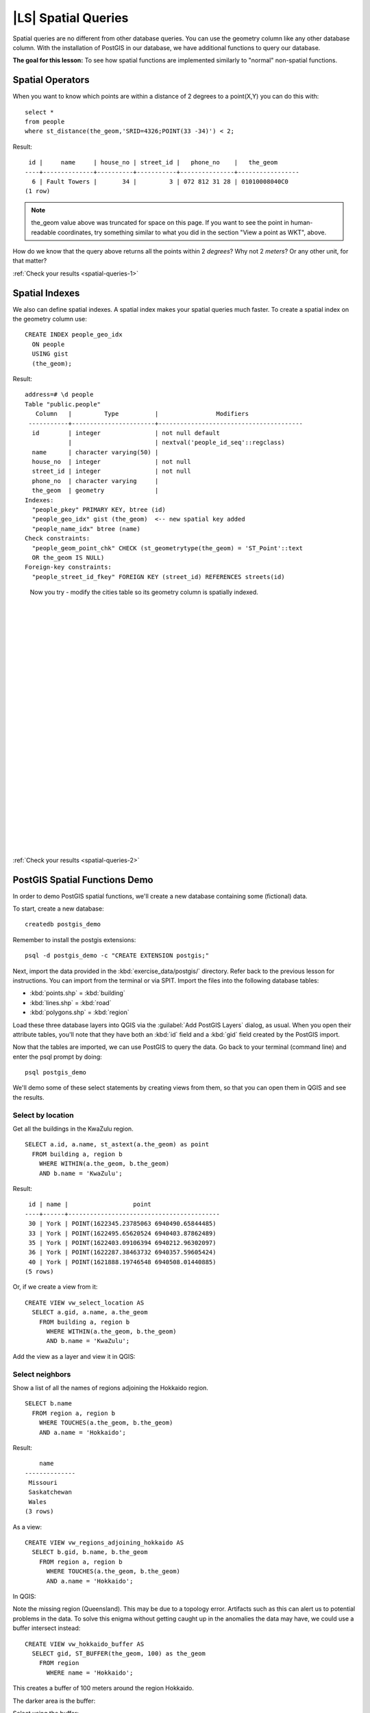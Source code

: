|LS| Spatial Queries
===============================================================================

Spatial queries are no different from other database queries. You can use the
geometry column like any other database column. With the installation of
PostGIS in our database, we have additional functions to query our database.

**The goal for this lesson:** To see how spatial functions are implemented
similarly to "normal" non-spatial functions.

.. _backlink-spatial-queries-1:

Spatial Operators
-------------------------------------------------------------------------------

When you want to know which points are within a distance of 2 degrees to a
point(X,Y) you can do this with:

::

  select * 
  from people
  where st_distance(the_geom,'SRID=4326;POINT(33 -34)') < 2;

Result:

::

   id |     name     | house_no | street_id |   phone_no    |   the_geom                  
  ----+--------------+----------+-----------+---------------+-----------------
    6 | Fault Towers |       34 |         3 | 072 812 31 28 | 01010008040C0
  (1 row)

.. note::  the_geom value above was truncated for space on this page. If you
   want to see the point in human-readable coordinates, try something similar
   to what you did in the section "View a point as WKT", above.

How do we know that the query above returns all the points within 2 *degrees*?
Why not 2 *meters*? Or any other unit, for that matter?

:ref:`Check your results <spatial-queries-1>`

.. _backlink-spatial-queries-2:

Spatial Indexes
-------------------------------------------------------------------------------

We also can define spatial indexes. A spatial index makes your spatial queries
much faster. To create a spatial index on the geometry column use:

::

  CREATE INDEX people_geo_idx
    ON people
    USING gist
    (the_geom);

Result:

::

  address=# \d people
  Table "public.people"
     Column   |         Type          |                Modifiers                      
   -----------+-----------------------+----------------------------------------
    id        | integer               | not null default
              |                       | nextval('people_id_seq'::regclass)
    name      | character varying(50) | 
    house_no  | integer               | not null
    street_id | integer               | not null
    phone_no  | character varying     | 
    the_geom  | geometry              | 
  Indexes:
    "people_pkey" PRIMARY KEY, btree (id)
    "people_geo_idx" gist (the_geom)  <-- new spatial key added
    "people_name_idx" btree (name)
  Check constraints:
    "people_geom_point_chk" CHECK (st_geometrytype(the_geom) = 'ST_Point'::text
    OR the_geom IS NULL)
  Foreign-key constraints:
    "people_street_id_fkey" FOREIGN KEY (street_id) REFERENCES streets(id)

..

  Now you try - modify the cities table so its geometry
  column is spatially indexed.

  |
  |
  |
  |
  |
  |
  |
  |
  |
  |
  |
  |
  |
  |
  |
  |
  |
  |
  |
  |
  |
  |
  |
  |
  |
  |

:ref:`Check your results <spatial-queries-2>`


PostGIS Spatial Functions Demo
-------------------------------------------------------------------------------

In order to demo PostGIS spatial functions, we'll create a new database
containing some (fictional) data.

To start, create a new database:

::
  
  createdb postgis_demo

Remember to install the postgis extensions:

::

  psql -d postgis_demo -c "CREATE EXTENSION postgis;"

Next, import the data provided in the :kbd:`exercise_data/postgis/` directory.
Refer back to the previous lesson for instructions. You can import from the
terminal or via SPIT. Import the files into the following database tables:

- :kbd:`points.shp` = :kbd:`building`
- :kbd:`lines.shp` = :kbd:`road`
- :kbd:`polygons.shp` = :kbd:`region`

Load these three database layers into QGIS via the :guilabel:`Add PostGIS
Layers` dialog, as usual. When you open their attribute tables, you'll note
that they have both an :kbd:`id` field and a :kbd:`gid` field created by the
PostGIS import.

Now that the tables are imported, we can use PostGIS to query the data. Go back
to your terminal (command line) and enter the psql prompt by doing:

::

  psql postgis_demo

We'll demo some of these select statements by creating views from them, so that
you can open them in QGIS and see the results.

Select by location
...............................................................................

Get all the buildings in the KwaZulu region.

::

  SELECT a.id, a.name, st_astext(a.the_geom) as point
    FROM building a, region b
      WHERE WITHIN(a.the_geom, b.the_geom)
      AND b.name = 'KwaZulu';

Result:

::     

   id | name |                  point                 
  ----+------+------------------------------------------
   30 | York | POINT(1622345.23785063 6940490.65844485)
   33 | York | POINT(1622495.65620524 6940403.87862489)
   35 | York | POINT(1622403.09106394 6940212.96302097)
   36 | York | POINT(1622287.38463732 6940357.59605424)
   40 | York | POINT(1621888.19746548 6940508.01440885)
  (5 rows)

Or, if we create a view from it:

::

  CREATE VIEW vw_select_location AS
    SELECT a.gid, a.name, a.the_geom
      FROM building a, region b
        WHERE WITHIN(a.the_geom, b.the_geom)
        AND b.name = 'KwaZulu';

Add the view as a layer and view it in QGIS:

.. image:: /static/training_manual/spatial_databases/010.png
   :align: center

Select neighbors
...............................................................................

Show a list of all the names of regions adjoining the Hokkaido region.

::

  SELECT b.name
    FROM region a, region b
      WHERE TOUCHES(a.the_geom, b.the_geom)
      AND a.name = 'Hokkaido';

Result:

::

      name     
  --------------
   Missouri
   Saskatchewan
   Wales
  (3 rows)

As a view:

::

  CREATE VIEW vw_regions_adjoining_hokkaido AS
    SELECT b.gid, b.name, b.the_geom
      FROM region a, region b
        WHERE TOUCHES(a.the_geom, b.the_geom)
        AND a.name = 'Hokkaido';

In QGIS:

.. image:: /static/training_manual/spatial_databases/011.png
   :align: center

Note the missing region (Queensland). This may be due to a topology error.
Artifacts such as this can alert us to potential problems in the data. To solve
this enigma without getting caught up in the anomalies the data may have, we
could use a buffer intersect instead:

::

  CREATE VIEW vw_hokkaido_buffer AS
    SELECT gid, ST_BUFFER(the_geom, 100) as the_geom
      FROM region
        WHERE name = 'Hokkaido';

This creates a buffer of 100 meters around the region Hokkaido.

The darker area is the buffer:

.. image:: /static/training_manual/spatial_databases/012.png
   :align: center

Select using the buffer:

::

  CREATE VIEW vw_hokkaido_buffer_select AS
    SELECT b.gid, b.name, b.the_geom
      FROM
      (
        SELECT * FROM
          vw_hokkaido_buffer
      ) a,
      region b
      WHERE ST_INTERSECTS(a.the_geom, b.the_geom)
      AND b.name != 'Hokkaido';

In this query, the original buffer view is used as any other table would be. It
is given the alias :kbd:`a`, and its geometry field, :kbd:`a.the_geom`, is used
to select any polygon in the :kbd:`region` table (alias :kbd:`b`) that
intersects it. However, Hokkaido itself is excluded from this select statement,
because we don't want it; we only want the regions adjoining it.

In QGIS:

.. image:: /static/training_manual/spatial_databases/013.png
   :align: center

It is also possible to select all objects within a given distance, without the
extra step of creating a buffer:

::

  CREATE VIEW vw_hokkaido_distance_select AS
    SELECT b.gid, b.name, b.the_geom
      FROM region a, region b
        WHERE ST_DISTANCE (a.the_geom, b.the_geom) < 100
        AND a.name = 'Hokkaido'
        AND b.name != 'Hokkaido';

This achieves the same result, without need for the interim buffer step:

.. image:: /static/training_manual/spatial_databases/014.png
   :align: center


Select uniques
...............................................................................

Show a list of unique town names for all buildings in the Queensland region.

::

  SELECT DISTINCT a.name
    FROM building a, region b
      WHERE WITHIN (a.the_geom, b.the_geom)
      AND b.name = 'Queensland';

Result:

::

    name   
  ---------
   Beijing
   Berlin
   Atlanta
  (3 rows)


Further examples ...
...............................................................................

::

  CREATE VIEW vw_shortestline AS
    SELECT b.gid AS gid, ST_ASTEXT(ST_SHORTESTLINE(a.the_geom, b.the_geom)) as
      text, ST_SHORTESTLINE(a.the_geom, b.the_geom) AS the_geom
      FROM road a, building b
        WHERE a.id=5 AND b.id=22;

  CREATE VIEW vw_longestline AS
    SELECT b.gid AS gid, ST_ASTEXT(ST_LONGESTLINE(a.the_geom, b.the_geom)) as
      text, ST_LONGESTLINE(a.the_geom, b.the_geom) AS the_geom
      FROM road a, building b
        WHERE a.id=5 AND b.id=22;

::
  
  CREATE VIEW vw_road_centroid AS
    SELECT a.gid as gid, ST_CENTROID(a.the_geom) as the_geom
      FROM road a
        WHERE a.id = 1;

  CREATE VIEW vw_region_centroid AS
    SELECT a.gid as gid, ST_CENTROID(a.the_geom) as the_geom
      FROM region a
        WHERE a.name = 'Saskatchewan';

::

  SELECT ST_PERIMETER(a.the_geom)
    FROM region a
      WHERE a.name='Queensland';

  SELECT ST_AREA(a.the_geom)
    FROM region a
      WHERE a.name='Queensland';

::
  
  CREATE VIEW vw_simplify AS
    SELECT gid, ST_Simplify(the_geom, 20) AS the_geom
      FROM road;

  CREATE VIEW vw_simplify_more AS
    SELECT gid, ST_Simplify(the_geom, 50) AS the_geom
      FROM road;

::

  CREATE VIEW vw_convex_hull AS
    SELECT
      ROW_NUMBER() over (order by a.name) as id,
      a.name as town,
      ST_CONVEXHULL(ST_COLLECT(a.the_geom)) AS the_geom
      FROM building a
      GROUP BY a.name;

|IC|
-------------------------------------------------------------------------------

You have seen how to query spatial objects using the new database functions
from PostGIS.

|WN|
-------------------------------------------------------------------------------

Next we're going to investigate the structures of more complex geometries and
how to create them using PostGIS.
